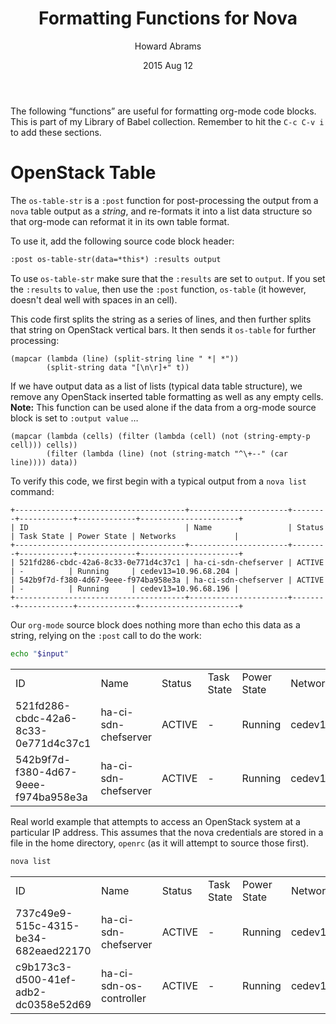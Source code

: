 #+TITLE:  Formatting Functions for Nova
#+AUTHOR: Howard Abrams
#+EMAIL:  howard.abrams@workday.com
#+DATE:   2015 Aug 12
#+TAGS:   openstack emacs
#+PROPERTY: header-args:sh  :exports both

The following “functions” are useful for formatting org-mode code
blocks.  This is part of my Library of Babel collection. Remember to
hit the =C-c C-v i= to add these sections.

* OpenStack Table

  The =os-table-str= is a =:post= function for post-processing the
  output from a =nova= table output as a /string/, and re-formats it
  into a list data structure so that org-mode can reformat it in its
  own table format.

  To use it, add the following source code block header:

  #+BEGIN_SRC org
   :post os-table-str(data=*this*) :results output
  #+END_SRC

  To use =os-table-str= make sure that the =:results= are set to
  =output=.  If you set the =:results= to =value=, then use the
  =:post= function, =os-table= (it however, doesn't deal well with
  spaces in an cell).

  This code first splits the string as a series of lines, and then
  further splits that string on OpenStack vertical bars. It then sends
  it =os-table= for further processing:

  #+NAME: os-table-str
  #+BEGIN_SRC elisp :results value table :var data="" :post os-table(data=*this*)
    (mapcar (lambda (line) (split-string line " *| *"))
            (split-string data "[\n\r]+" t))
  #+END_SRC

  If we have output data as a list of lists (typical data table
  structure), we remove any OpenStack inserted table formatting as
  well as any empty cells. *Note:* This function can be used alone if
  the data from a org-mode source block is set to =:output value= ...

  #+NAME: os-table
  #+BEGIN_SRC elisp :results value table :var data=""
    (mapcar (lambda (cells) (filter (lambda (cell) (not (string-empty-p cell))) cells))
            (filter (lambda (line) (not (string-match "^\+--" (car line)))) data))
  #+END_SRC

  To verify this code, we first begin with a typical output from a
  =nova list= command:

  #+NAME: os-table-example-data
  #+BEGIN_EXAMPLE
    +--------------------------------------+----------------------+--------+------------+-------------+----------------------+
    | ID                                   | Name                 | Status | Task State | Power State | Networks             |
    +--------------------------------------+----------------------+--------+------------+-------------+----------------------+
    | 521fd286-cbdc-42a6-8c33-0e771d4c37c1 | ha-ci-sdn-chefserver | ACTIVE | -          | Running     | cedev13=10.96.68.204 |
    | 542b9f7d-f380-4d67-9eee-f974ba958e3a | ha-ci-sdn-chefserver | ACTIVE | -          | Running     | cedev13=10.96.68.196 |
    +--------------------------------------+----------------------+--------+------------+-------------+----------------------+
  #+END_EXAMPLE

  Our =org-mode= source block does nothing more than echo this data as
  a string, relying on the =:post= call to do the work:

  #+BEGIN_SRC sh :var input=os-table-example-data  :results output :post os-table-str(data=*this*)
    echo "$input"
  #+END_SRC

  #+RESULTS:
  | ID                                   | Name                 | Status | Task State | Power State | Networks             |
  | 521fd286-cbdc-42a6-8c33-0e771d4c37c1 | ha-ci-sdn-chefserver | ACTIVE | -          | Running     | cedev13=10.96.68.204 |
  | 542b9f7d-f380-4d67-9eee-f974ba958e3a | ha-ci-sdn-chefserver | ACTIVE | -          | Running     | cedev13=10.96.68.196 |

  Real world example that attempts to access an OpenStack system at a
  particular IP address. This assumes that the nova credentials are
  stored in a file in the home directory, =openrc= (as it will attempt
  to source those first).

  #+HEADER: :post os-table-str(data=*this*) :results output
  #+HEADER: :prologue source ./openrc
  #+BEGIN_SRC sh :dir /10.96.21.38:
    nova list
  #+END_SRC

  #+RESULTS:
  | ID                                   | Name                    | Status | Task State | Power State | Networks             |
  | 737c49e9-515c-4315-be34-682eaed22170 | ha-ci-sdn-chefserver    | ACTIVE | -          | Running     | cedev13=10.96.68.204 |
  | c9b173c3-d500-41ef-adb2-dc0358e52d69 | ha-ci-sdn-os-controller | ACTIVE | -          | Running     | cedev13=10.96.68.203 |
